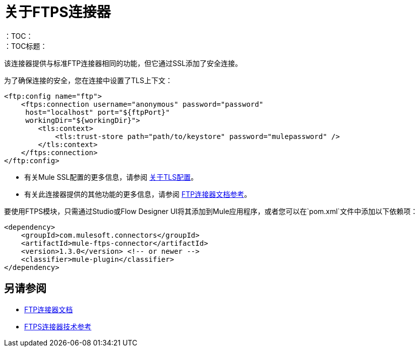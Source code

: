 = 关于FTPS连接器
:keywords: FTPS, connector
：TOC：
：TOC标题：

该连接器提供与标准FTP连接器相同的功能，但它通过SSL添加了安全连接。

为了确保连接的安全，您在连接中设置了TLS上下文：

[source, xml, linenums]
----
<ftp:config name="ftp">
    <ftps:connection username="anonymous" password="password" 
     host="localhost" port="${ftpPort}" 
     workingDir="${workingDir}">
        <tls:context>
            <tls:trust-store path="path/to/keystore" password="mulepassword" />
        </tls:context>
    </ftps:connection>
</ftp:config>
----

* 有关Mule SSL配置的更多信息，请参阅 link:/mule4-user-guide/v/4.1/tls-configuration[关于TLS配置]。
* 有关此连接器提供的其他功能的更多信息，请参阅 link:ftp-connector[FTP连接器文档参考]。

要使用FTPS模块，只需通过Studio或Flow Designer UI将其添加到Mule应用程序，或者您可以在`pom.xml`文件中添加以下依赖项：

[source,XML,linenums]
----
<dependency>
    <groupId>com.mulesoft.connectors</groupId>
    <artifactId>mule-ftps-connector</artifactId>
    <version>1.3.0</version> <!-- or newer -->
    <classifier>mule-plugin</classifier>
</dependency>
----


[[see_also]]
== 另请参阅

*  link:ftp-connector[FTP连接器文档]
*  link:ftps-documentation[FTPS连接器技术参考]
